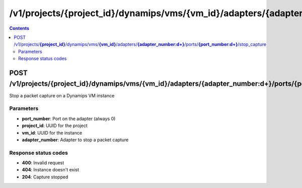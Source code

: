 /v1/projects/{project_id}/dynamips/vms/{vm_id}/adapters/{adapter_number:\d+}/ports/{port_number:\d+}/stop_capture
----------------------------------------------------------------------------------------------------------------------

.. contents::

POST /v1/projects/**{project_id}**/dynamips/vms/**{vm_id}**/adapters/**{adapter_number:\d+}**/ports/**{port_number:\d+}**/stop_capture
~~~~~~~~~~~~~~~~~~~~~~~~~~~~~~~~~~~~~~~~~~~~~~~~~~~~~~~~~~~~~~~~~~~~~~~~~~~~~~~~~~~~~~~~~~~~~~~~~~~~~~~~~~~~~~~~~~~~~~~~~~~~~~~~~~~~~~~~~~~~~~
Stop a packet capture on a Dynamips VM instance

Parameters
**********
- **port_number**: Port on the adapter (always 0)
- **project_id**: UUID for the project
- **vm_id**: UUID for the instance
- **adapter_number**: Adapter to stop a packet capture

Response status codes
**********************
- **400**: Invalid request
- **404**: Instance doesn't exist
- **204**: Capture stopped


